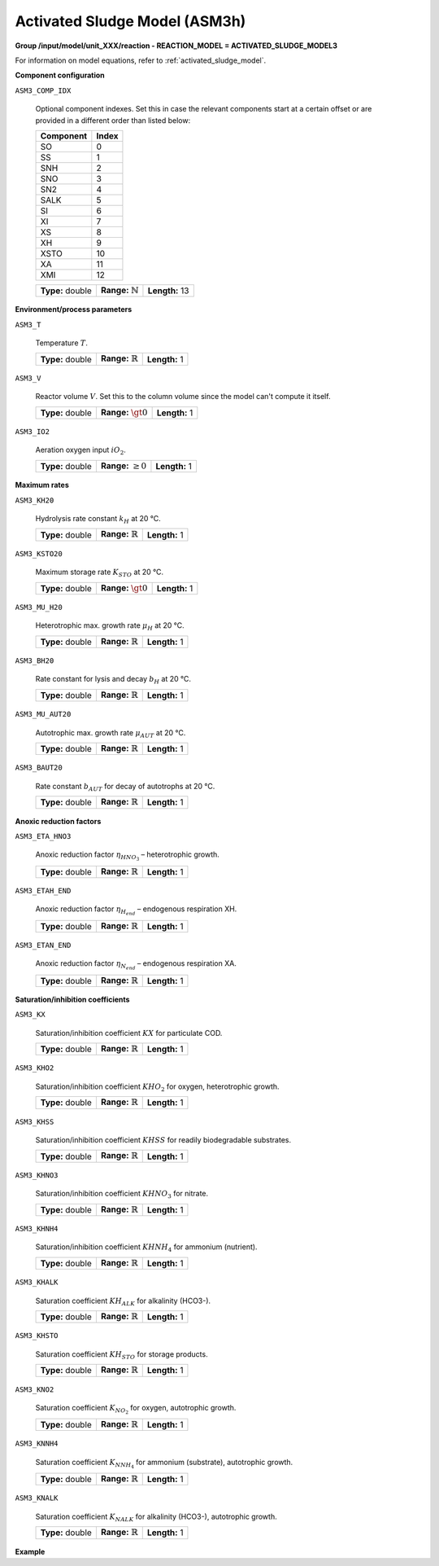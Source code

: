 .. _activated_sludge_model_config:

Activated Sludge Model (ASM3h)
~~~~~~~~~~~~~~~~~~~~~~~~~

**Group /input/model/unit_XXX/reaction - REACTION_MODEL = ACTIVATED_SLUDGE_MODEL3**

For information on model equations, refer to :ref:`activated_sludge_model`.

**Component configuration**

``ASM3_COMP_IDX``

   Optional component indexes. Set this in case the relevant components start at a certain offset or are provided
   in a different order than listed below:

   =============  =========
   **Component**  **Index**
   =============  =========
   SO             0
   SS             1
   SNH            2
   SNO            3
   SN2            4
   SALK           5
   SI             6
   XI             7
   XS             8
   XH             9
   XSTO           10
   XA             11
   XMI            12
   =============  =========


   ================  =============================  ========================================================
   **Type:** double  **Range:** :math:`\mathbb{N}`  **Length:** 13
   ================  =============================  ========================================================

**Environment/process parameters**

``ASM3_T``

   Temperature :math:`T`.
   
   ================  =============================  ========================================================
   **Type:** double  **Range:** :math:`\mathbb{R}`  **Length:** 1
   ================  =============================  ========================================================

``ASM3_V``

   Reactor volume :math:`V`. Set this to the column volume since the model can't compute it itself.

   ================  =============================  ========================================================
   **Type:** double  **Range:** :math:`\gt 0`       **Length:** 1
   ================  =============================  ========================================================

``ASM3_IO2``

   Aeration oxygen input :math:`iO_2`.
   
   ================  =============================  ========================================================
   **Type:** double  **Range:** :math:`\ge 0`       **Length:** 1
   ================  =============================  ========================================================

**Maximum rates**

``ASM3_KH20``

   Hydrolysis rate constant :math:`k_H` at 20 °C.
   
   ================  =============================  ========================================================
   **Type:** double  **Range:** :math:`\mathbb{R}`  **Length:** 1
   ================  =============================  ========================================================

``ASM3_KSTO20``

   Maximum storage rate :math:`K_{STO}` at 20 °C.

   ================  =============================  ========================================================
   **Type:** double  **Range:** :math:`\gt 0`       **Length:** 1
   ================  =============================  ========================================================

``ASM3_MU_H20``

   Heterotrophic max. growth rate :math:`\mu_{H}` at 20 °C.

   ================  =============================  ========================================================
   **Type:** double  **Range:** :math:`\mathbb{R}`  **Length:** 1
   ================  =============================  ========================================================

``ASM3_BH20``

   Rate constant for lysis and decay :math:`b_H` at 20 °C.

   ================  =============================  ========================================================
   **Type:** double  **Range:** :math:`\mathbb{R}`  **Length:** 1
   ================  =============================  ========================================================

``ASM3_MU_AUT20``

   Autotrophic max. growth rate :math:`\mu_{AUT}` at 20 °C.

   ================  =============================  ========================================================
   **Type:** double  **Range:** :math:`\mathbb{R}`  **Length:** 1
   ================  =============================  ========================================================

``ASM3_BAUT20``

   Rate constant :math:`b_{AUT}` for decay of autotrophs at 20 °C.

   ================  =============================  ========================================================
   **Type:** double  **Range:** :math:`\mathbb{R}`  **Length:** 1
   ================  =============================  ========================================================

**Anoxic reduction factors**

``ASM3_ETA_HNO3``

   Anoxic reduction factor :math:`\eta_{HNO_3}` – heterotrophic growth.

   ================  =============================  ========================================================
   **Type:** double  **Range:** :math:`\mathbb{R}`  **Length:** 1
   ================  =============================  ========================================================

``ASM3_ETAH_END``

   Anoxic reduction factor :math:`\eta_{H_{end}}` – endogenous respiration XH.

   ================  =============================  ========================================================
   **Type:** double  **Range:** :math:`\mathbb{R}`  **Length:** 1
   ================  =============================  ========================================================

``ASM3_ETAN_END``

   Anoxic reduction factor :math:`\eta_{N_{end}}` – endogenous respiration XA.

   ================  =============================  ========================================================
   **Type:** double  **Range:** :math:`\mathbb{R}`  **Length:** 1
   ================  =============================  ========================================================

**Saturation/inhibition coefficients**

``ASM3_KX``

   Saturation/inhibition coefficient :math:`KX` for particulate COD.

   ================  =============================  ========================================================
   **Type:** double  **Range:** :math:`\mathbb{R}`  **Length:** 1
   ================  =============================  ========================================================

``ASM3_KHO2``

   Saturation/inhibition coefficient :math:`KHO_2` for oxygen, heterotrophic growth.

   ================  =============================  ========================================================
   **Type:** double  **Range:** :math:`\mathbb{R}`  **Length:** 1
   ================  =============================  ========================================================

``ASM3_KHSS``

   Saturation/inhibition coefficient :math:`KHSS` for readily biodegradable substrates.

   ================  =============================  ========================================================
   **Type:** double  **Range:** :math:`\mathbb{R}`  **Length:** 1
   ================  =============================  ========================================================

``ASM3_KHNO3``

   Saturation/inhibition coefficient :math:`KHNO_3` for nitrate.

   ================  =============================  ========================================================
   **Type:** double  **Range:** :math:`\mathbb{R}`  **Length:** 1
   ================  =============================  ========================================================

``ASM3_KHNH4``

   Saturation/inhibition coefficient :math:`KHNH_4` for ammonium (nutrient).

   ================  =============================  ========================================================
   **Type:** double  **Range:** :math:`\mathbb{R}`  **Length:** 1
   ================  =============================  ========================================================

``ASM3_KHALK``

   Saturation coefficient :math:`KH_{ALK}` for alkalinity (HCO3-).

   ================  =============================  ========================================================
   **Type:** double  **Range:** :math:`\mathbb{R}`  **Length:** 1
   ================  =============================  ========================================================

``ASM3_KHSTO``

   Saturation coefficient :math:`KH_{STO}` for storage products.

   ================  =============================  ========================================================
   **Type:** double  **Range:** :math:`\mathbb{R}`  **Length:** 1
   ================  =============================  ========================================================

``ASM3_KNO2``

   Saturation coefficient :math:`K_{NO_2}` for oxygen, autotrophic growth.

   ================  =============================  ========================================================
   **Type:** double  **Range:** :math:`\mathbb{R}`  **Length:** 1
   ================  =============================  ========================================================

``ASM3_KNNH4``

   Saturation coefficient :math:`K_{NNH_4}` for ammonium (substrate), autotrophic growth.

   ================  =============================  ========================================================
   **Type:** double  **Range:** :math:`\mathbb{R}`  **Length:** 1
   ================  =============================  ========================================================

``ASM3_KNALK``

   Saturation coefficient :math:`K_{NALK}` for alkalinity (HCO3-), autotrophic growth.

   ================  =============================  ========================================================
   **Type:** double  **Range:** :math:`\mathbb{R}`  **Length:** 1
   ================  =============================  ========================================================

**Example**

.. python::

	# Example of setting up an ASM3 reaction model in a unit operation with bulk reaction

	# Setup ASM3 reaction for unit 000 with example values
	model.root.input.model.unit_000.reaction_model = 'ACTIVATED_SLUDGE_MODEL3'
	model.root.input.model.unit_000.reaction_bulk.asm3_insi = 0.01
	model.root.input.model.unit_000.reaction_bulk.asm3_inss = 0.03
	model.root.input.model.unit_000.reaction_bulk.asm3_inxi = 0.04
	model.root.input.model.unit_000.reaction_bulk.asm3_inxs = 0.03
	model.root.input.model.unit_000.reaction_bulk.asm3_inbm = 0.07
	model.root.input.model.unit_000.reaction_bulk.asm3_ivss_xi = 0.751879699
	model.root.input.model.unit_000.reaction_bulk.asm3_ivss_xs = 0.555555556
	model.root.input.model.unit_000.reaction_bulk.asm3_ivss_sto = 0.6
	model.root.input.model.unit_000.reaction_bulk.asm3_ivss_bm = 0.704225352 
	model.root.input.model.unit_000.reaction_bulk.asm3_itss_vss_bm = 1.086956522


	model.root.input.model.unit_000.reaction_bulk.asm3_fiss_bm_prod = 1
	model.root.input.model.unit_000.reaction_bulk.asm3_fsi = 0
	model.root.input.model.unit_000.reaction_bulk.asm3_yh_aer = 0.8
	model.root.input.model.unit_000.reaction_bulk.asm3_yh_anox = 0.65

	model.root.input.model.unit_000.reaction_bulk.asm3_ysto_aer = 0.8375
	model.root.input.model.unit_000.reaction_bulk.asm3_ysto_anox = 0.7
	model.root.input.model.unit_000.reaction_bulk.asm3_fxi = 0.2
	model.root.input.model.unit_000.reaction_bulk.asm3_ya = 0.24
	model.root.input.model.unit_000.reaction_bulk.asm3_kh20 = 9
	model.root.input.model.unit_000.reaction_bulk.asm3_kx = 1
	model.root.input.model.unit_000.reaction_bulk.asm3_ksto20 = 12
	model.root.input.model.unit_000.reaction_bulk.asm3_mu_h20 = 3
	model.root.input.model.unit_000.reaction_bulk.asm3_bh20 = 0.33
	model.root.input.model.unit_000.reaction_bulk.asm3_eta_hno3 = 0.5
	model.root.input.model.unit_000.reaction_bulk.asm3_khO2 = 0.2
	model.root.input.model.unit_000.reaction_bulk.asm3_khss = 10
	model.root.input.model.unit_000.reaction_bulk.asm3_khno3 = 0.5
	model.root.input.model.unit_000.reaction_bulk.asm3_khnh4 = 0.01
	model.root.input.model.unit_000.reaction_bulk.asm3_khalk = 0.1
	model.root.input.model.unit_000.reaction_bulk.asm3_khsto = 0.1
	model.root.input.model.unit_000.reaction_bulk.asm3_mu_aut20 = 1.12
	model.root.input.model.unit_000.reaction_bulk.asm3_baut20 = 0.18
	model.root.input.model.unit_000.reaction_bulk.asm3_etah_end = 0.5
	model.root.input.model.unit_000.reaction_bulk.asm3_etan_end = 0.5
	model.root.input.model.unit_000.reaction_bulk.asm3_kno2 = 0.5
	model.root.input.model.unit_000.reaction_bulk.asm3_knnh4 = 0.7
	model.root.input.model.unit_000.reaction_bulk.asm3_knalk = 0.5
	model.root.input.model.unit_000.reaction_bulk.asm3_t = 12


	model.root.input.model.unit_000.reaction_bulk.asm3_v = 1000.0
	model.root.input.model.unit_000.reaction_bulk.asm3_io2 = 0.0
